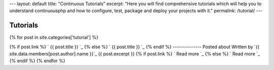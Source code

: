 --- layout: default title: "Continuous Tutorials" excerpt: "Here you
will find comprehensive tutorials which will help you to understand
continuousphp and how to configure, test, package and deploy your
projects with it." permalink: /tutorial/ ---


Tutorials
=========
{% for post in site.categories['tutorial'] %}


{% if post.link %} ` {{ post.title }} `_ {% else %} ` {{ post.title }}
`_ {% endif %}
--------------
Posted about
Written by `{{ site.data.members[post.author].name }}`_ {{
post.excerpt }} {% if post.link %} ` Read more `_ {% else %} ` Read
more `_ {% endif %} {% endfor %}
